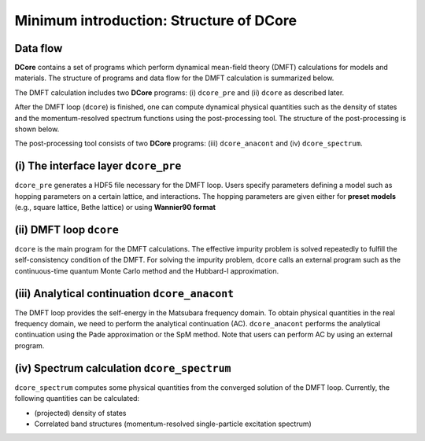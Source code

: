 .. _structure:

Minimum introduction: Structure of DCore
========================================

Data flow
---------

**DCore** contains a set of programs which perform dynamical mean-field theory (DMFT) calculations for models and materials.
The structure of programs and data flow for the DMFT calculation is summarized below.

.. image:: images/structure.png
   :width: 700
   :align: center

The DMFT calculation includes two **DCore** programs: (i) ``dcore_pre`` and (ii) ``dcore`` as described later.

After the DMFT loop (``dcore``) is finished, one can compute dynamical physical quantities such as the density of states and the momentum-resolved spectrum functions using the post-processing tool.
The structure of the post-processing is shown below.

.. image:: images/structure_post.png
   :width: 700
   :align: center

The post-processing tool consists of two **DCore** programs: (iii) ``dcore_anacont`` and (iv) ``dcore_spectrum``.

(i) The interface layer ``dcore_pre``
-------------------------------------

``dcore_pre`` generates a HDF5 file necessary for the DMFT loop.
Users specify parameters defining a model such as hopping parameters on a certain lattice, and interactions.
The hopping parameters are given either for **preset models** (e.g., square lattice, Bethe lattice) or using **Wannier90 format**

(ii) DMFT loop ``dcore``
------------------------

``dcore`` is the main program for the DMFT calculations.
The effective impurity problem is solved repeatedly to fulfill the self-consistency condition of the DMFT.
For solving the impurity problem, ``dcore`` calls an external program such as the continuous-time quantum Monte Carlo method and the Hubbard-I approximation.

(iii) Analytical continuation ``dcore_anacont``
---------------------------------------------------

The DMFT loop provides the self-energy in the Matsubara frequency domain.
To obtain physical quantities in the real frequency domain, we need to perform the analytical continuation (AC).
``dcore_anacont`` performs the analytical continuation using the Pade approximation or the SpM method.
Note that users can perform AC by using an external program.

(iv) Spectrum calculation ``dcore_spectrum``
---------------------------------------------------

``dcore_spectrum`` computes some physical quantities from the converged solution of the DMFT loop.
Currently, the following quantities can be calculated:

* (projected) density of states
* Correlated band structures (momentum-resolved single-particle excitation spectrum)
